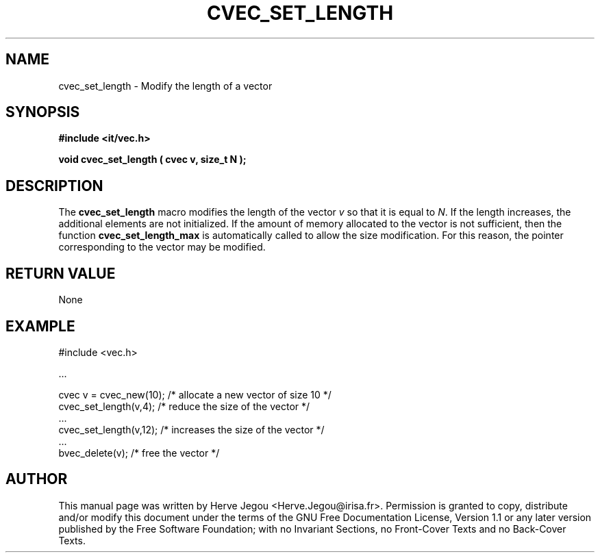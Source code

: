 .\" This manpage has been automatically generated by docbook2man 
.\" from a DocBook document.  This tool can be found at:
.\" <http://shell.ipoline.com/~elmert/comp/docbook2X/> 
.\" Please send any bug reports, improvements, comments, patches, 
.\" etc. to Steve Cheng <steve@ggi-project.org>.
.TH "CVEC_SET_LENGTH" "3" "01 August 2006" "" ""

.SH NAME
cvec_set_length \- Modify the length of a vector
.SH SYNOPSIS
.sp
\fB#include <it/vec.h>
.sp
void cvec_set_length ( cvec v, size_t N
);
\fR
.SH "DESCRIPTION"
.PP
The \fBcvec_set_length\fR macro modifies the length of the vector \fIv\fR so that it is equal to \fIN\fR\&.  
If the length increases, the additional elements are not initialized. 
If the amount of memory allocated to the vector is not sufficient, then the function \fBcvec_set_length_max\fR is automatically called to allow the size modification. For this reason, the pointer corresponding to the vector may be modified.  
.SH "RETURN VALUE"
.PP
None
.SH "EXAMPLE"

.nf

#include <vec.h>

\&...

cvec v = cvec_new(10);  /* allocate a new vector of size 10 */
cvec_set_length(v,4);   /* reduce the size of the vector    */
\&...
cvec_set_length(v,12);  /* increases the size of the vector */
\&...
bvec_delete(v);                          /* free the vector */
.fi
.SH "AUTHOR"
.PP
This manual page was written by Herve Jegou <Herve.Jegou@irisa.fr>\&.
Permission is granted to copy, distribute and/or modify this
document under the terms of the GNU Free
Documentation License, Version 1.1 or any later version
published by the Free Software Foundation; with no Invariant
Sections, no Front-Cover Texts and no Back-Cover Texts.
